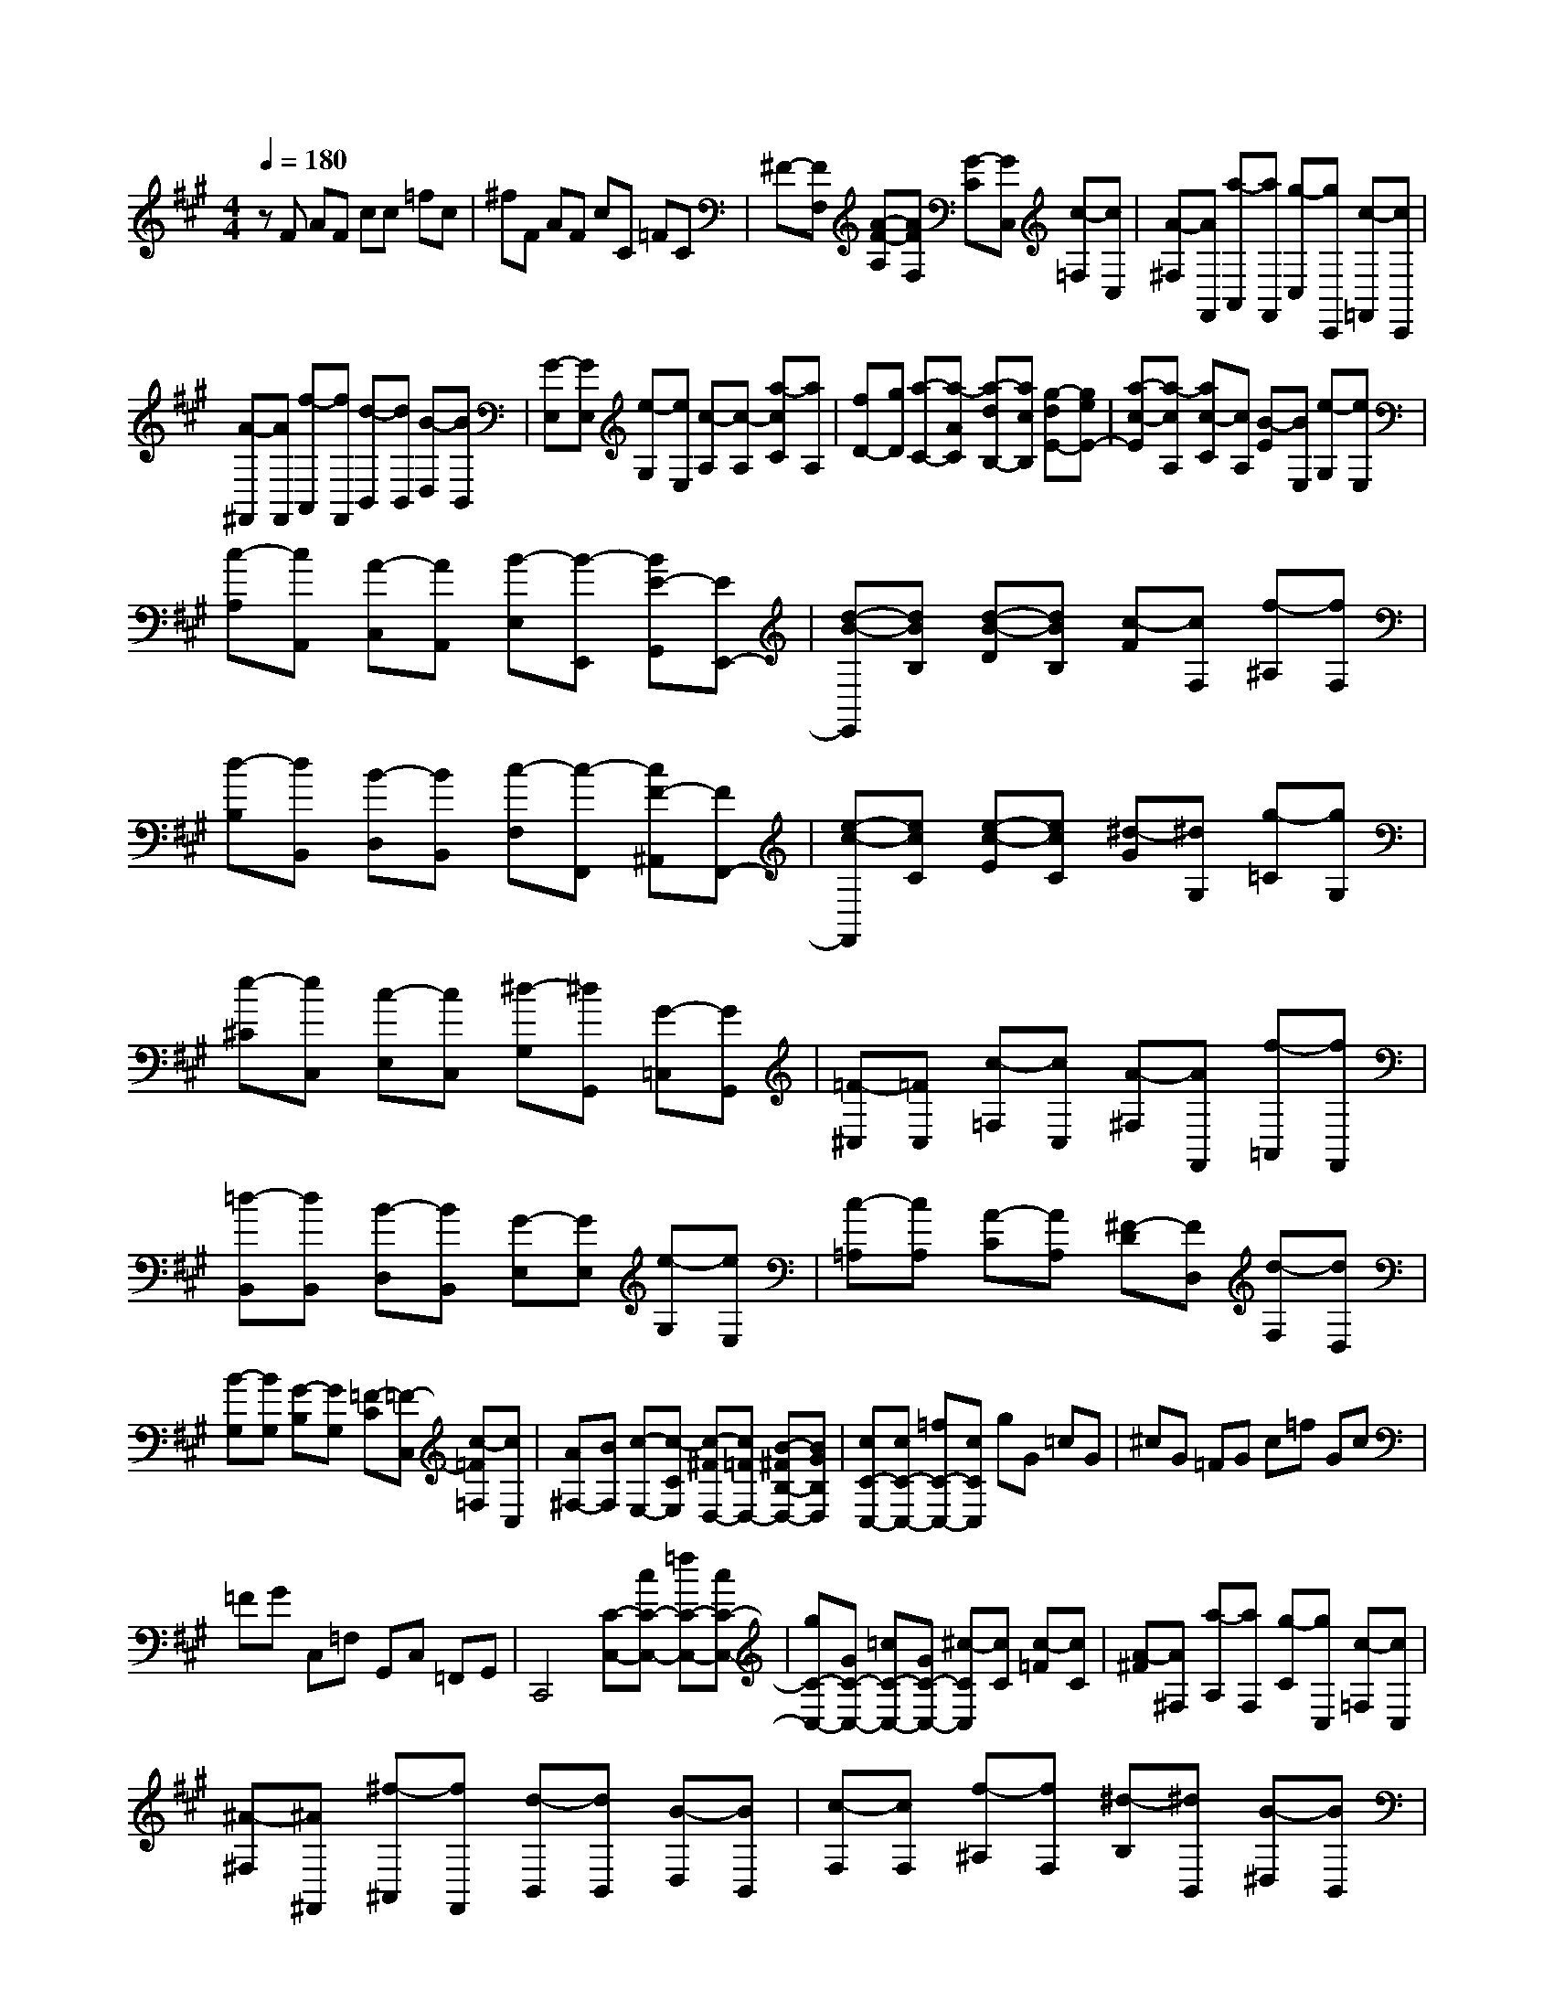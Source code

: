 % input file /home/ubuntu/MusicGeneratorQuin/training_data/scarlatti/K067.MID
X: 1
T: 
M: 4/4
L: 1/8
Q:1/4=180
% Last note suggests minor mode tune
K:A % 3 sharps
%(C) John Sankey 1998
%%MIDI program 6
%%MIDI program 6
%%MIDI program 6
%%MIDI program 6
%%MIDI program 6
%%MIDI program 6
%%MIDI program 6
%%MIDI program 6
%%MIDI program 6
%%MIDI program 6
%%MIDI program 6
%%MIDI program 6
zF AF cc =fc|^fF AF cC =FC|^F-[FF,] [A-F-A,][AFF,] [G-C][GC,] [c-=F,][cC,]|[A-^F,][AF,,] [a-A,,][aF,,] [g-C,][gC,,] [c-=F,,][cC,,]|
[A-^F,,][AF,,] [f-A,,][fF,,] [d-B,,][dB,,] [B-D,][BB,,]|[G-E,][GE,] [e-G,][eE,] [c-A,][c-A,] [a-cC][aA,]|[fD-][gD] [a-C-][a-AC] [a-dB,-][acB,] [g-dE-][geE-]|[a-c-E][a-cA,] [ac-C][cA,] [B-E][BE,] [e-G,][eE,]|
[c-A,][cA,,] [A-C,][AA,,] [B-E,][B-E,,] [BE-G,,][EE,,-]|[d-B-E,,][dBB,] [d-B-D][dBB,] [c-F][cF,] [f-^A,][fF,]|[d-B,][dB,,] [B-D,][BB,,] [c-F,][c-F,,] [cF-^A,,][FF,,-]|[e-c-F,,][ecC] [e-c-E][ecC] [^d-G][^dG,] [g-=C][gG,]|
[e-^C][eC,] [c-E,][cC,] [^d-G,][^dG,,] [G-=C,][GG,,]|[=F-^C,][=FC,] [c-=F,][cC,] [A-^F,][AF,,] [f-=A,,][fF,,]|[=d-B,,][dB,,] [B-D,][BB,,] [G-E,][GE,] [e-G,][eE,]|[c-=A,][cA,] [A-C][AA,] [^F-D][FD,] [d-F,][dD,]|
[B-G,][BG,] [G-B,][GG,] [=F-C][=F-C,] [c-=F=F,][cC,]|[A^F,-][BF,] [c-E,-][c-CE,] [c-^FD,-][c=FD,-] [B-^FB,-D,-][BGB,D,]|[cC-C,-][cC-C,-] [=fC-C,-][cCC,] gG =cG|^cG =FG c=f Gc|
=FG C,=F, G,,C, =F,,G,,|C,,4 [C-C,-][cC-C,-] [=fC-C,-][cC-C,-]|[gC-C,-][GC-C,-] [=cC-C,-][GC-C,-] [^c-CC,][cC] [c-=F][cC]|[A-^F][A^F,] [a-A,][aF,] [g-C][gC,] [c-=F,][cC,]|
[^A-^F,][^A^F,,] [^f-^A,,][fF,,] [d-B,,][dB,,] [B-D,][BB,,]|[c-F,][cF,] [f-^A,][fF,] [^d-B,][^dB,,] [B-^D,][BB,,]|[=G-E,][=GE,] [=g-=G,][=gE,] [f-B,][fB,] [b-^D][bB,]|[^g-E][gE,] [e-^G,][eE,] [c-=A,][c=A,,] [=A-C,][AA,,]|
[B-E,][BE,,] [e-G,,][eE,,] [c-A,,][cA,,] [a-C,][aA,,]|[f-=D,][fD,] [=d-F,][dD,] [B-G,][BG,] [g-B,][gG,]|[=f-C][=fC,] [c-=F,][cC,] [A^F,-][FF,] [AF,,-][FF,,]|[cE,,-][cE,,] [eE,-][cE,] [^fD,-][FD,] [AD,,-][FD,,]|
[cC,,-][CC,,] [=FC,-][CC,] ^F-[FF,] [A-F-A,][AFF,]|[^G-C][GC,] [c-=F,][cC,] [A-^F,][AF,,] [a-A,,][aF,,]|[g-C,][g-C,,] [gc-=F,,][cC,,] [A^F,,-][cF,,] [dB,,-][fB,,]|[AC,-][fC,] [GC,,-][=fC,,] [^fF,,-][FF,,] [AF,-][FF,]|
[cE,-][cE,] [eE,,-][cE,,] [fD,,-][FD,,] [AD,-][FD,]|G-[GC] [c-=F][cC] [A-^F][AF,] [a-A,][aF,]|[g-C][g-C,] [gc-=F,][cC,] [A^F,-][cF,] [dB,-][FB,]|[AC-][FC] [GC,-][=FC,] [^FF,-][cF,] [dB,,-][fB,,]|
[AC,-][fC,] [GC,,-][=fC,,] [^fF,,-][cF,,-] [AF,,-][cF,,-]|[fF,,-][aF,,-] [cF,,-][fF,,-] [AF,,-][cF,,] FA|C,F, A,,C, F,,4-|F,,8|
